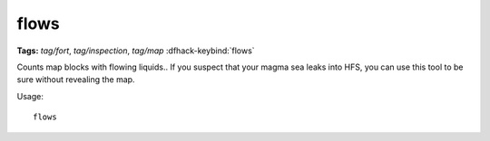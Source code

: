flows
=====
**Tags:** `tag/fort`, `tag/inspection`, `tag/map`
:dfhack-keybind:`flows`

Counts map blocks with flowing liquids.. If you suspect that your magma sea
leaks into HFS, you can use this tool to be sure without revealing the map.

Usage::

    flows
